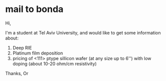 * mail to bonda
Hi, 

I'm a student at Tel Aviv University, and would like to get some information about: 
1. Deep RIE
2. Platinum film deposition 
3. pricing of <111> ptype sillicon wafer (at any size up to 6'') with low doping (about 10-20 ohm/cm resistivity)

Thanks,
Or
